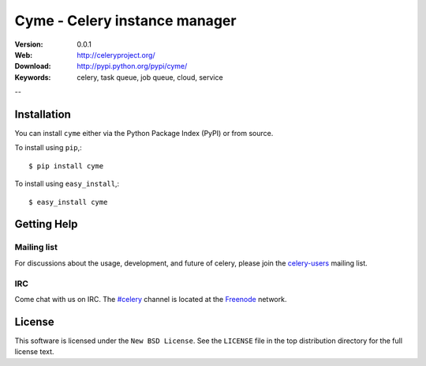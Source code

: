 ===============================================
 Cyme - Celery instance manager
===============================================

:Version: 0.0.1
:Web: http://celeryproject.org/
:Download: http://pypi.python.org/pypi/cyme/
:Keywords: celery, task queue, job queue, cloud, service

--

Installation
=============

You can install ``cyme`` either via the Python Package Index (PyPI)
or from source.

To install using ``pip``,::

    $ pip install cyme

To install using ``easy_install``,::

    $ easy_install cyme

Getting Help
============

Mailing list
------------

For discussions about the usage, development, and future of celery,
please join the `celery-users`_ mailing list. 

.. _`celery-users`: http://groups.google.com/group/celery-users/

IRC
---

Come chat with us on IRC. The `#celery`_ channel is located at the `Freenode`_
network.

.. _`#celery`: irc://irc.freenode.net/celery
.. _`Freenode`: http://freenode.net


License
=======

This software is licensed under the ``New BSD License``. See the ``LICENSE``
file in the top distribution directory for the full license text.

.. # vim: syntax=rst expandtab tabstop=4 shiftwidth=4 shiftround

